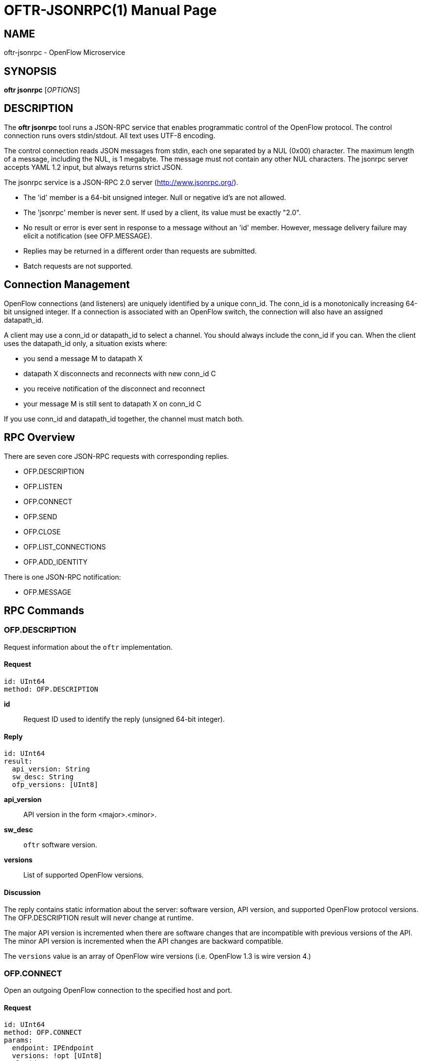 // To make the manpage using asciidoc, use the following command:
//
//   a2x --doctype manpage --format manpage oftr-jsonrpc.1.adoc
// 
// Use asciidoctor to produce the html version:
// 
//   asciidoctor oftr-jsonrpc.1.adoc

= OFTR-JSONRPC(1)
William W. Fisher <william.w.fisher@gmail.com>
:doctype: manpage
:github: <https://github.com/byllyfish/oftr>

== NAME

oftr-jsonrpc - OpenFlow Microservice


== SYNOPSIS

*oftr jsonrpc* [_OPTIONS_]


== DESCRIPTION

The *oftr jsonrpc* tool runs a JSON-RPC service that enables programmatic 
control of the OpenFlow protocol. The control connection runs overs stdin/stdout. 
All text uses UTF-8 encoding.

The control connection reads JSON messages from stdin, each one separated by a NUL (0x00)
character. The maximum length of a message, including the NUL, is 1 megabyte. The message
must not contain any other NUL characters. The jsonrpc server accepts YAML 1.2 input, but
always returns strict JSON.

The jsonrpc service is a JSON-RPC 2.0 server (http://www.jsonrpc.org/).

- The 'id' member is a 64-bit unsigned integer. Null or negative id's are not allowed.
- The 'jsonrpc' member is never sent. If used by a client, its value must be exactly "2.0".
- No result or error is ever sent in response to a message without an 'id' member. 
  However, message delivery failure may elicit a notification (see OFP.MESSAGE).
- Replies may be returned in a different order than requests are submitted.
- Batch requests are not supported.

== Connection Management

OpenFlow connections (and listeners) are uniquely identified by a unique conn_id. The
conn_id is a monotonically increasing 64-bit unsigned integer. If a connection is associated
with an OpenFlow switch, the connection will also have an assigned datapath_id.

A client may use a conn_id or datapath_id to select a channel. You should always include
the conn_id if you can. When the client uses the datapath_id only, a situation exists where:

- you send a message M to datapath X
- datapath X disconnects and reconnects with new conn_id C
- you receive notification of the disconnect and reconnect
- your message M is still sent to datapath X on conn_id C

If you use conn_id and datapath_id together, the channel must match both.

== RPC Overview

There are seven core JSON-RPC requests with corresponding replies.

  - OFP.DESCRIPTION
  - OFP.LISTEN
  - OFP.CONNECT
  - OFP.SEND
  - OFP.CLOSE
  - OFP.LIST_CONNECTIONS
  - OFP.ADD_IDENTITY

There is one JSON-RPC notification:

  - OFP.MESSAGE


== RPC Commands

=== OFP.DESCRIPTION

Request information about the `oftr` implementation.

==== Request

    id: UInt64
    method: OFP.DESCRIPTION

*id*:: Request ID used to identify the reply (unsigned 64-bit integer).

==== Reply

    id: UInt64
    result:
      api_version: String
      sw_desc: String
      ofp_versions: [UInt8]

*api_version*:: API version in the form <major>.<minor>.

*sw_desc*:: `oftr` software version.

*versions*:: List of supported OpenFlow versions.

==== Discussion

The reply contains static information about the server: software version, API version, and supported OpenFlow 
protocol versions. The OFP.DESCRIPTION result will never change at runtime.

The major API version is incremented when there are software changes that are incompatible
with previous versions of the API. The minor API version is incremented when the
API changes are backward compatible.

The `versions` value is an array of OpenFlow wire versions (i.e. OpenFlow 1.3 is wire version 4.)

=== OFP.CONNECT

Open an outgoing OpenFlow connection to the specified host and port.

==== Request

    id: UInt64
    method: OFP.CONNECT
    params:
      endpoint: IPEndpoint
      versions: !opt [UInt8]
      tls_id:  !opt UInt64
      options: !opt [String]

*id*:: Request ID used to identify the reply (unsigned 64-bit integer).

*method*:: Must be "OFP.CONNECT".

*endpoint*:: Destination to connect to. Must be a string that specifies an 
    IPv4/IPv6 address and a TCP port number separated by a ':' or '.'. Formats 
    include: "127.0.0.1:6653", "127.0.0.1.6653", "[::1]:6653", "::1.6653".

*versions*:: List of OpenFlow versions to support. Defaults to all.

*tls_id*:: Identifier for TLS/DTLS identity to use. See OFP.ADD_IDENTITY.

*options*:: List of additional options that control the connection.
    - *FEATURES_REQ* = Send a FEATURES_REQUEST to obtain datapath_id from other end. If
      the OpenFlow version is 1.1 or later, also send a multipart PORT_DESC request
      to obtain the port information.
    - *CONNECT_UDP* = Use UDP instead of TCP. (Not supported with FEATURES_REQ)
    - *NO_VERSION_CHECK* = Permit messages with other versions after HELLO negotiation.

==== Reply

    id: UInt64
    result:
        conn_id: UInt64

*conn_id*:: Unique, non-zero identifier representing the new connection.

==== Discussion

The reply is sent when the connection is established. The reply contains the unique 
connection ID associated with the new connection.

If `FEATURES_REQ` option is specified, send a FEATURES_REQUEST message to obtain
the datapath_id from the other end. For OpenFlow version 1.1 or later, also send a
multipart PORT_DESC request to obtain port information. The channel will be reported
up when this extended handshake completes.

If `CONNECT_UDP` option is specified, make an auxiliary connection via UDP to the
specified endpoint.

If `NO_VERSION_CHECK` option is specified, accept messages with different versions
after the initial version negotiation using HELLO messages. The default is to close
the connection when a message is received with an incorrect version.

=== OFP.LISTEN

Listen for incoming OpenFlow connections on the specified interface and port.

==== Request 

    id: UInt64
    method: OFP.LISTEN
    params:
      endpoint: IPEndpoint
      versions: [UInt8]
      tls_id: UInt64
      options: [String]

*endpoint*:: Local IP address and port number to listen on, e.g. "127.0.0.1:8000".
    If the IP address is omitted, listen on all interface addresses. The IP 
    address and port number must be separated by a space or colon when both are 
    present. When using a colon separator, use brackets around an IPv6 address.

*versions*:: List of OpenFlow versions to support. Defaults to all.

*tls_id*:: TLS identity to use for securing the connection. The default identity is 0 (normally plaintext).

*options*:: List of additional options that control the connection.
    - *FEATURES_REQ* = Send a FEATURES_REQUEST to obtain datapath_id from other end.  If
      the OpenFlow version is 1.1 or later, also send a multipart PORT_DESC request
      to obtain the port information.
    - *AUXILIARY* = Support auxiliary connections over TCP (requires FEATURES_REQ).
    - *LISTEN_UDP* = Support auxiliary connections over UDP also (requires AUXILIARY).
    - *NO_VERSION_CHECK* = Permit messages with other versions after HELLO negotiation.

==== Reply

    id: UInt64
    result:
        conn_id: UInt64

*conn_id*:: Unique, non-zero identifier representing the listening connection.

==== Discussion

This command listens for incoming connections from OpenFlow switches. The reply contains
a unique connection ID representing the listener.

If `FEATURES_REQ` option is specified, send a FEATURES_REQUEST message to obtain
the datapath_id from the other end. For OpenFlow version 1.1 or later, also send a
multipart PORT_DESC request to obtain port information. The channel will be reported
up when this extended handshake completes.

If `AUXILIARY` option is specified, support auxiliary OpenFlow connections.

If `LISTEN_UDP` option is specified, listen for auxiliary UDP connections in addition to TCP.
The UDP listener will use the same conn_id as the TCP listener.

If `NO_VERSION_CHECK` option is specified, accept messages with different versions
after the initial version negotiation using HELLO messages. The default is to close
the connection when a message is received with an incorrect version.

=== OFP.SEND

Send the specified OpenFlow message.

==== Request

    id: UInt64
    method: OFP.SEND
    params: Message
      datapath_id: !opt DatapathID
      conn_id: !opt UInt64
      xid: !opt UInt32
      type: ...
      msg: ...

*datapath_id*:: Destination Datapath ID.

*conn_id*:: Destination connection ID. This is consulted only if the datapath_id
member is not present.

*xid*:: Message ID to use in outgoing OpenFlow header.

*type, msg*:: See the schema for Message.

==== Reply

    id: UInt64
    result:
      data: HexData

*data*:: Header of OpenFlow message sent.

==== Discussion

To send an OpenFlow message, use the `OFP.SEND` command. The destination of the
message is determined from the datapath_id or conn_id members. `datapath_id` is 
consulted first. If the datapath_id is missing or the its value is not found,
the conn_id is used.

Normally, you will omit the `id` member to prevent an RPC reply from being sent back. If
you include the `id` member, the reply contains the OpenFlow header of the binary
message sent.

The destination channel determines the OpenFlow version. The outgoing message uses the
negotiated version. 

The xid member controls the outgoing message id. If no xid is provided, the channel
assigns an auto-incrementing value.

=== OFP.CLOSE

Close the specified connection.

==== Request

    id: UInt64
    method: OFP.CLOSE
    params:
      conn_id: !opt UInt64
      datapath_id: !opt DatapathID

*conn_id*:: Specify the connection to close.

*datapath_id*:: Specify the datapath_id to close.

==== Reply

    id: UInt64
    result:
      count: UInt64

*count*:: Number of connections closed.

==== Discussion

Use the OFP.CLOSE command to close a connection. The reply contains the number 
of matching connections that were closed.

=== OFP.LIST_CONNECTIONS

List statistics for a connection.

==== Request

    id: UInt64
    method: OFP.LIST_CONNECTIONS
    params:
      conn_id: UInt64

*conn_id*:: Specify a connection. Use 0 to list all connections.

==== Reply

    id: UInt64
    result:
      stats:
        - local_endpoint: IPEndpoint
          remote_endpoint: IPEndpoint
          datapath_id: DatapathID
          conn_id: UInt64
          auxiliary_id: UInt8
          transport: 'TCP' | 'UDP' | 'TLS' | 'DTLS' | 'NONE'

*stats*:: List of connection stat objects.

==== Discussion

Use `OFP.LIST_CONNECTIONS` to retrieve a list of connections and their information.

=== OFP.ADD_IDENTITY

Configure an identity for use in securing incoming or outgoing connections
using Transport Layer Security (TLS).

==== Request

    id: UInt64
    method: OFP.ADD_IDENTITY
    params:
      cert: String
      privkey: String
      cacert: !opt String
      version: !opt String
      ciphers: !opt String
      keylog: !opt String

*cert*:: PEM certificate chain data.

*privkey*: PEM private key associated with given `cert`.

*cacert*:: Trusted PEM root certificates used to verify peer (optional).

*version*: Supported TLS versions (optional). 

*ciphers*: OpenSSL cipher list (optional).

*keylog*: Path to key log file (optional).

==== Reply

  id: UInt64
  result:
    tls_id: UInt64

*tls_id*:: Unique, non-zero identifier representing the TLS identity.

==== Discussion

Use the `OFP.ADD_IDENTITY` command to add a SSL/TLS identity for use in encrypting
connections. The reply contains the unique `tls_id` to pass to OFP.CONNECT and
OFP.LISTEN commands.

The `cert` parameter contains the certificate chain sent to clients that want to
establish a secure connection. The `privkey` parameter is the private key associated 
with the main certificate in the chain.

The `cacert` parameter contains the certificate authority used to authenticate the 
certificate chain presented by the other end of the connection. The cacert may
be multiple certificates concatenated together to support multiple, unrelated client 
certificates. If the cacert is empty or missing, the SSL identity will not request
or verify the peer certificate.

The `version` parameter is the supported TLS version. This may be specified as a
single version "TLS1.2" or a range "TLS1.0-TLS1.2". Supported constants are TLS1.0,
TLS1.1, TLS1.2, and TLS1.3. Leaving the version empty specifies the default, TLS 1.2.

The `ciphers` parameter is the OpenSSL cipher list for TLS up through version 1.2.
Use this to pass in a cipher list in OpenSSL cipher list format.

The `keylog` parameter is the path to a key log file that can be used to later decrypt
and debug communications. For more information, see: 
https://developer.mozilla.org/en-US/docs/Mozilla/Projects/NSS/Key_Log_Format

== RPC Notifications

=== OFP.MESSAGE

  method: OFP.MESSAGE
  params:
    type: <OpenFlow Message Type>
    time: Timestamp
    ...

==== Discussion

The `OFP.MESSAGE` event is sent when an OpenFlow message is received. There
are also special 'CHANNEL_*' events sent when a channel goes up/down or needs 
to indicate an event.

The `type` attribute specifies the type of message. See _oftr-schema_ man page
for attributes used in OpenFlow messages.

The `CHANNEL_UP` message is sent when an OpenFlow channel comes up. If the
`FEATURES_REQ` option is specified, the channel is not considered up until we obtain
the datapath_id and port list from the connected switch. If `FEATURES_REQ` is 
not specified, the channel up message is sent after the first
HELLO messages are exchanged, and the datapath_id parameter is not included.

The `CHANNEL_DOWN` message is sent when an OpenFlow channel goes down.

The `CHANNEL_ALERT` message is sent when something unusual or abnormal happens. The
message parameter contains the reason for the message. The contents of the data 
parameter depend on the type of alert.

Here are some examples of why an alert message might be sent.

- An incoming OpenFlow message cannot be decoded.
- An outgoing OpenFlow message cannot be delivered (OFP.SEND failure).
- An OpenFlow connection fails to negotiate a version.

== SEE ALSO

_oftr_(1), _oftr-schema_(1)

== EXIT STATUS

*0*::
    Success

*1*::
    Failure: Syntax or usage error in command line arguments.


== RESOURCES

GitHub: {github}

== COPYING

Copyright \(C) 2015-2017 William W. Fisher. Free use of this software is
granted under the terms of the MIT License.
